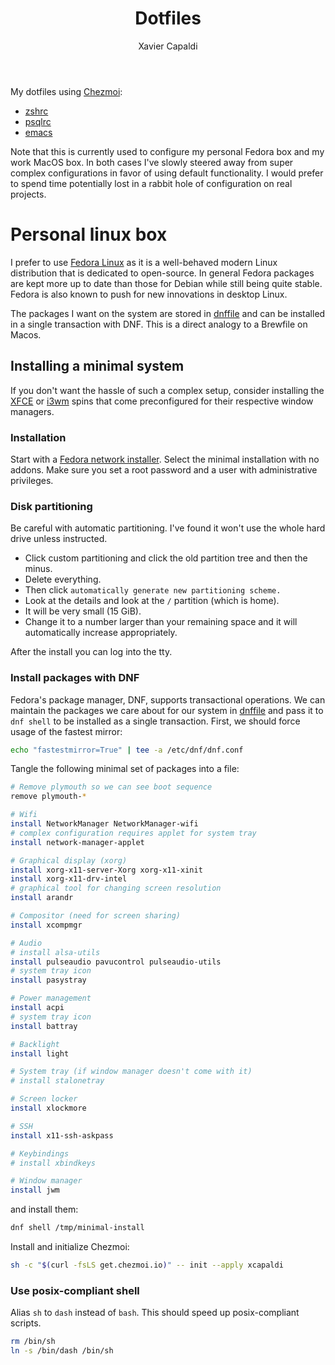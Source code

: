 #+TITLE: Dotfiles
#+AUTHOR: Xavier Capaldi
#+PROPERTY: header-args :results silent

My dotfiles using [[https://www.chezmoi.io/][Chezmoi]]:

- [[file:dot_zshrc][zshrc]]
- [[file:dot_psqlrc][psqlrc]]
- [[file:dot_config/emacs/config.org][emacs]]

Note that this is currently used to configure my personal Fedora box and my work MacOS box.
In both cases I've slowly steered away from super complex configurations in favor of using default functionality.
I would prefer to spend time potentially lost in a rabbit hole of configuration on real projects.

* Personal linux box
I prefer to use [[https://getfedora.org/][Fedora Linux]] as it is a well-behaved modern Linux distribution that is dedicated to open-source.
In general Fedora packages are kept more up to date than those for Debian while still being quite stable.
Fedora is also known to push for new innovations in desktop Linux.

The packages I want on the system are stored in [[file:dnffile][dnffile]] and can be installed in a single transaction with DNF.
This is a direct analogy to a Brewfile on Macos.

** Installing a minimal system
If you don't want the hassle of such a complex setup, consider installing the [[https://spins.fedoraproject.org/en/xfce/][XFCE]] or [[https://spins.fedoraproject.org/en/i3/][i3wm]] spins that come preconfigured for their respective window managers.

*** Installation
Start with a [[https://alt.fedoraproject.org/][Fedora network installer]].
Select the minimal installation with no addons.
Make sure you set a root password and a user with administrative privileges.

*** Disk partitioning
Be careful with automatic partitioning.
I've found it won't use the whole hard drive unless instructed.

- Click custom partitioning and click the old partition tree and then the minus.
- Delete everything.
- Then click =automatically generate new partitioning scheme.=
- Look at the details and look at the =/= partition (which is home).
- It will be very small (15 GiB).
- Change it to a number larger than your remaining space and it will automatically increase appropriately.

After the install you can log into the tty.

*** Install packages with DNF
Fedora's package manager, DNF, supports transactional operations.
We can maintain the packages we care about for our system in [[file:dnffile][dnffile]] and pass it to =dnf shell= to be installed as a single transaction.
First, we should force usage of the fastest mirror:

#+BEGIN_SRC sh :dir /sudo::
echo "fastestmirror=True" | tee -a /etc/dnf/dnf.conf
#+END_SRC

Tangle the following minimal set of packages into a file:

#+BEGIN_SRC sh :tangle /tmp/minimal-install
# Remove plymouth so we can see boot sequence
remove plymouth-*

# Wifi
install NetworkManager NetworkManager-wifi
# complex configuration requires applet for system tray
install network-manager-applet

# Graphical display (xorg)
install xorg-x11-server-Xorg xorg-x11-xinit
install xorg-x11-drv-intel
# graphical tool for changing screen resolution
install arandr

# Compositor (need for screen sharing)
install xcompmgr

# Audio
# install alsa-utils
install pulseaudio pavucontrol pulseaudio-utils
# system tray icon
install pasystray

# Power management
install acpi
# system tray icon
install battray

# Backlight
install light

# System tray (if window manager doesn't come with it)
# install stalonetray

# Screen locker
install xlockmore

# SSH
install x11-ssh-askpass

# Keybindings
# install xbindkeys

# Window manager
install jwm
#+END_SRC

and install them:

#+BEGIN_SRC sh :dir /sudo::
dnf shell /tmp/minimal-install
#+END_SRC

Install and initialize Chezmoi:
#+BEGIN_SRC sh
sh -c "$(curl -fsLS get.chezmoi.io)" -- init --apply xcapaldi
#+END_SRC

*** COMMENT Git software
**** Dragon

#+BEGIN_SRC sh
dnf install gtk3-devel
#+END_SRC

#+BEGIN_SRC sh
git clone https://github.com/mwh/dragon ~/Checkout/dragon
cd ~/Checkout/dragon
make && sudo make install
#+END_SRC

**** Jumpapp

#+BEGIN_SRC sh :var user="xavier"
git clone https://github.com/mkropat/jumpapp.git ~/Checkout/jumpapp
cd ~/Checkout/jumpapp
make && sudo make install
#+END_SRC

*** Use posix-compliant shell
Alias =sh= to =dash= instead of =bash=.
This should speed up posix-compliant scripts.

#+BEGIN_SRC sh :dir /sudo::
rm /bin/sh
ln -s /bin/dash /bin/sh
#+END_SRC

*** COMMENT Non-standard fonts
#+BEGIN_SRC sh :dir /sudo::
curl https://dtinth.github.io/comic-mono-font/ComicMono.ttf --output /usr/local/share/fonts/ComicMono.ttf
curl https://dtinth.github.io/comic-mono-font/ComicMono-Bold.ttf --output /usr/local/share/fonts/ComicMono-Bold.ttf
#+END_SRC

